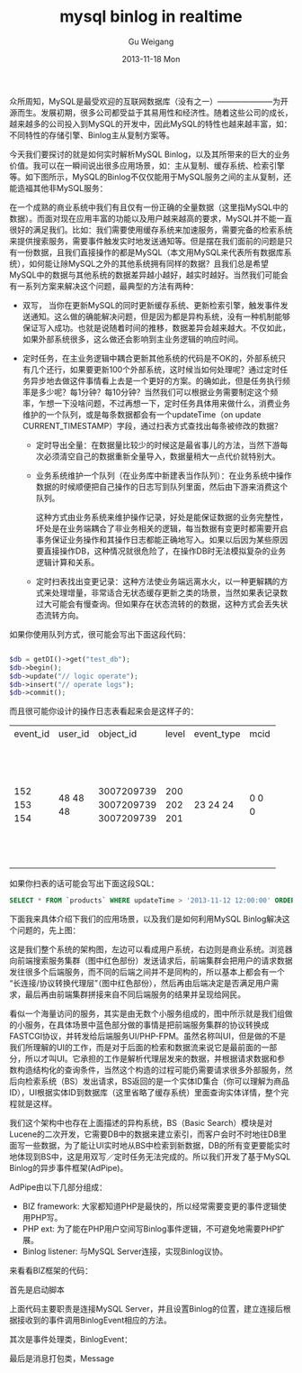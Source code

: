 #+TITLE:       mysql binlog in realtime
#+AUTHOR:      Gu Weigang
#+EMAIL:       guweigang@outlook.com
#+DATE:        2013-11-18 Mon
#+URI:         /blog/%y/%m/%d/mysql-binlog-in-realtime/
#+KEYWORDS:    mysql, binlog, mysql replication
#+TAGS:        mysql:php-binlog
#+LANGUAGE:    zh_CN
#+OPTIONS:     H:3 num:nil toc:nil \n:nil ::t |:t ^:nil -:nil f:t *:t <:t
#+DESCRIPTION: MySQL实时增量解析

#+BEGIN_HTML
<style type="text/css">
table {
line-height: 1.5 !important;
}
.gist {
font-size: 14px;
}
</style>
#+END_HTML

众所周知，MySQL是最受欢迎的互联网数据库（没有之一）———————为开源而生。发展初期，很多公司都受益于其易用性和经济性。随着这些公司的成长，越来越多的公司投入到MySQL的开发中，因此MySQL的特性也越来越丰富，如：不同特性的存储引擎、Binlog主从复制方案等。

今天我们要探讨的就是如何实时解析MySQL Binlog，以及其所带来的巨大的业务价值。我可以在一瞬间说出很多应用场景，如：主从复制、缓存系统、检索引擎等。如下图所示，MySQL的Binlog不仅仅能用于MySQL服务之间的主从复制，还能造福其他非MySQL服务：

#+BEGIN_CENTER
[[./binlog_app.png]]
#+END_CENTER

在一个成熟的商业系统中我们有且仅有一份正确的全量数据（这里指MySQL中的数据）。而面对现在应用丰富的功能以及用户越来越高的要求，MySQL并不能一直很好的满足我们。比如：我们需要使用缓存系统来加速服务，需要完备的检索系统来提供搜索服务，需要事件触发实时地发送通知等。但是摆在我们面前的问题是只有一份数据，且我们直接操作的都是MySQL（本文用MySQL来代表所有数据库系统），如何能让除MySQL之外的其他系统拥有同样的数据？且我们总是希望MySQL中的数据与其他系统的数据差异越小越好，越实时越好。当然我们可能会有一系列方案来解决这个问题，最典型的方法有两种：

 - 双写， 当你在更新MySQL的同时更新缓存系统、更新检索引擎，触发事件发送通知。这么做的确能解决问题，但是因为都是异构系统，没有一种机制能够保证写入成功。也就是说随着时间的推移，数据差异会越来越大。不仅如此，如果外部系统很多，这么做还会影响到主业务逻辑的响应时间。

   
 - 定时任务，在主业务逻辑中耦合更新其他系统的代码是不OK的，外部系统只有几个还行，如果要更新100个外部系统，这时候当如何处理呢？通过定时任务异步地去做这件事情看上去是一个更好的方案。的确如此，但是任务执行频率是多少呢？每1分钟？每10分钟？当然我们可以根据业务需要制定这个频率，乍想一下没啥问题，不过再想一下，定时任务具体用来做什么，消费业务维护的一个队列，或是每条数据都会有一个updateTime（on update CURRENT_TIMESTAMP）字段，通过扫表方式查找出每条被修改的数据？

   + 定时导出全量：在数据量比较少的时候这是最省事儿的方法，当然下游每次必须清空自己的数据重新全量导入，数据量稍大一点代价就特别大。
   
   + 业务系统维护一个队列（在业务库中新建表当作队列）：在业务系统中操作数据的时候顺便把自己操作的日志写到队列里面，然后由下游来消费这个队列。
    
     这种方式由业务系统来维护操作记录，好处是能保证数据的业务完整性，坏处是在业务端耦合了非业务相关的逻辑，每当数据有变更时都需要开启事务保证业务操作和其操作日志都能正确地写入。如果以后因为某些原因要直接操作DB，这种情况就很危险了，在操作DB时无法模拟复杂的业务逻辑计算和关系。

   + 定时扫表找出变更记录：这种方法使业务端远离水火，以一种更解耦的方式来处理增量，非常适合无状态缓存更新之类的场景，当然如果表记录数过大可能会有慢查询。但如果存在状态流转的的数据，这种方式会丢失状态流转方向。
        

如果你使用队列方式，很可能会写出下面这段代码：
  
#+BEGIN_SRC PHP

$db = getDI()->get("test_db");
$db->begin();
$db->update("// logic operate");
$db->insert("// operate logs");
$db->commit();

#+END_SRC

而且很可能你设计的操作日志表看起来会是这样子的：

#+BEGIN_CENTER
+----------+---------+------------+-------+------------+------+---------------------+
| event_id | user_id | object_id  | level | event_type | mcid | addtime             |
+----------+---------+------------+-------+------------+------+---------------------+
|      152 |      48 | 3007209739 |   200 |         23 |    0 | 2013-07-17 04:06:05 |
|      153 |      48 | 3007209739 |   202 |         24 |    0 | 0000-00-00 00:00:00 |
|      154 |      48 | 3007209739 |   201 |         24 |    0 | 0000-00-00 00:00:00 |
+----------+---------+------------+-------+------------+------+---------------------+
#+END_CENTER     

如果你扫表的话可能会写出下面这段SQL：

#+BEGIN_SRC SQL
      SELECT * FROM `products` WHERE updateTime > '2013-11-12 12:00:00' ORDER BY updateTime LIMIT 1000;
#+END_SRC

下面我来具体介绍下我们的应用场景，以及我们是如何利用MySQL Binlog解决这个问题的，先上图：

#+BEGIN_CENTER
[[./app_arch.png]]
#+END_CENTER

这是我们整个系统的架构图，左边可以看成用户系统，右边则是商业系统。浏览器向前端搜索服务集群（图中红色部份）发送请求后，前端集群会把用户的请求数据发往很多个后端服务，而不同的后端之间并不是同构的，所以基本上都会有一个“长连接/协议转换代理层”（图中红色部份），然后再由后端决定是否满足用户需求，最后再由前端集群拼接来自不同后端服务的结果并呈现给网民。

看似一个海量访问的服务，其实是由无数个小服务组成的，图中所示就是我们组做的小服务，在具体场景中蓝色部分做的事情是把前端服务集群的协议转换成FASTCGI协议，并转发给后端服务UI/PHP-FPM。虽然名称叫UI，但是做的不是我们所理解的UI的工作，而是对于后面的检索和数据流来说它是最前面的一部分，所以才叫UI。它承担的工作是解析代理层发来的数据，并根据请求数据和参数构造结构化的查询条件，当然这个构造的过程可能仍需要请求很多外部服务，然后向检索系统（BS）发出请求，BS返回的是一个实体ID集合（你可以理解为商品ID），UI根据实体ID到数据库（这里省略了缓存系统）里面查询实体详情，整个完程就是这样。

我们这个架构中也存在上面描述的异构系统，BS（Basic Search）模块是对Lucene的二次开发，它需要DB中的数据来建立索引，而客户会时不时地往DB里面写一些数据，为了能让UI实时地从BS中检索到新数据，DB的所有变更要能实时地体现到BS中，这是用双写／定时任务无法完成的。所以我们开发了基于MySQL Binlog的异步事件框架(AdPipe)。

AdPipe由以下几部分组成：

 - BIZ framework: 大家都知道PHP是最快的，所以经常需要变更的事件逻辑使用PHP写。
 - PHP ext: 为了能在PHP用户空间写Binlog事件逻辑，不可避免地需要PHP扩展。
 - Binlog listener: 与MySQL Server连接，实现Binlog议协。
   
   
来看看BIZ框架的代码：

首先是启动脚本

#+BEGIN_HTML
<script src="https://gist.github.com/guweigang/7637250.js"></script>
#+END_HTML

上面代码主要职责是连接MySQL Server，并且设置Binlog的位置，建立连接后根据接收到的事件调用BinlogEvent相应的方法。

其次是事件处理类，BinlogEvent：

#+BEGIN_HTML
<script src="https://gist.github.com/guweigang/7637601.js"></script>
#+END_HTML

最后是消息打包类，Message

#+BEGIN_HTML
<script src="https://gist.github.com/guweigang/7637720.js"></script>
#+END_HTML
